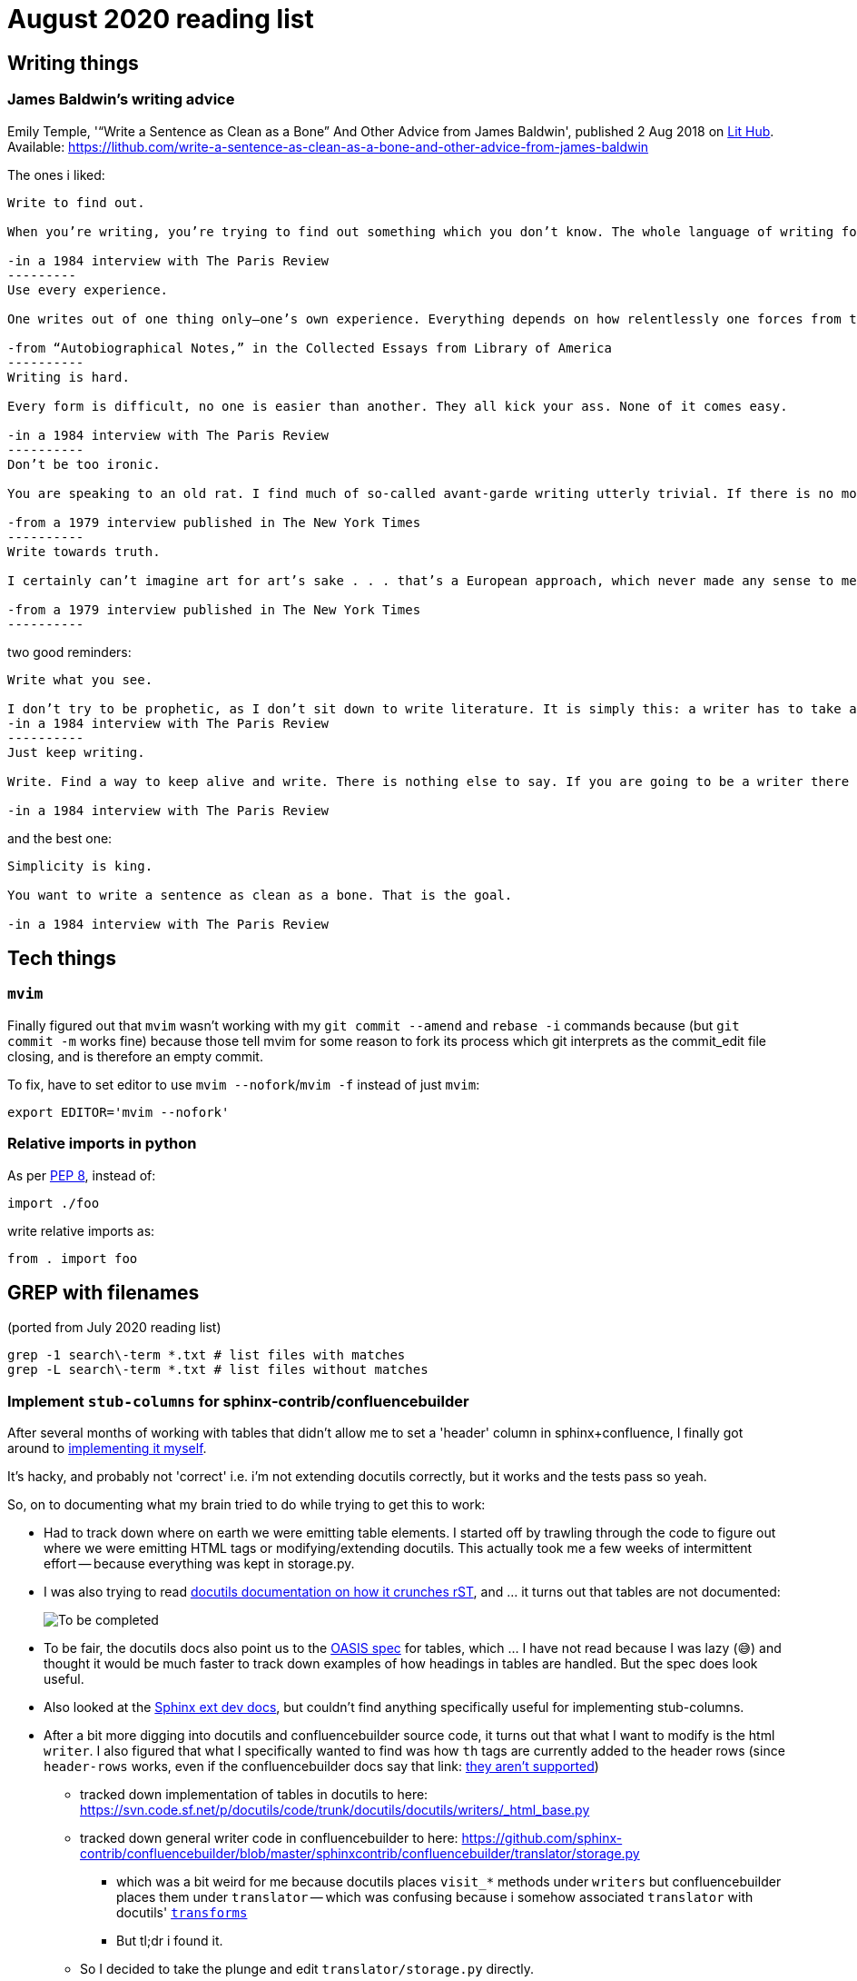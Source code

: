 = August 2020 reading list

== Writing things

=== James Baldwin's writing advice

Emily Temple,
'“Write a Sentence as Clean as a Bone” And Other Advice from James Baldwin',
published 2 Aug 2018 on
link:lithub.com[Lit Hub].
Available: https://lithub.com/write-a-sentence-as-clean-as-a-bone-and-other-advice-from-james-baldwin

The ones i liked:

[source]
----
Write to find out.

When you’re writing, you’re trying to find out something which you don’t know. The whole language of writing for me is finding out what you don’t want to know, what you don’t want to find out. But something forces you to anyway.

-in a 1984 interview with The Paris Review
---------
Use every experience.

One writes out of one thing only—one’s own experience. Everything depends on how relentlessly one forces from this experience the last drop, sweet or bitter, it can possibly give. This is the only real concern of the artist, to recreate out of the disorder of life that order which is art.

-from “Autobiographical Notes,” in the Collected Essays from Library of America
----------
Writing is hard.

Every form is difficult, no one is easier than another. They all kick your ass. None of it comes easy.

-in a 1984 interview with The Paris Review
----------
Don’t be too ironic.

You are speaking to an old rat. I find much of so‐called avant‐garde writing utterly trivial. If there is no moral question, there is no reason to write. I’m an old‐fashioned writer and, despite the odds, I want to change the world. What I hope to convey? Well, joy, love, the passion to feel how our choices affect the world . . . that’s all.

-from a 1979 interview published in The New York Times
----------
Write towards truth.

I certainly can’t imagine art for art’s sake . . . that’s a European approach, which never made any sense to me. I think what you have to do, which is the difficult thing about a writer, is avoid slogans. You have to have the [guts] to protest the slogan, no matter how noble it may sound. It always hides something else; the writer should try to expose what it hides.

-from a 1979 interview published in The New York Times
----------
----

two good reminders:

[source]
----
Write what you see.

I don’t try to be prophetic, as I don’t sit down to write literature. It is simply this: a writer has to take all the risks of putting down what he sees. No one can tell him about that. No one can control that reality. It reminds me of something Pablo Picasso was supposed to have said to Gertrude Stein while he was painting her portrait. Gertrude said, “I don’t look like that.” And Picasso replied, “You will.” And he was right.
-in a 1984 interview with The Paris Review
----------
Just keep writing.

Write. Find a way to keep alive and write. There is nothing else to say. If you are going to be a writer there is nothing I can say to stop you; if you’re not going to be a writer nothing I can say will help you. What you really need at the beginning is somebody to let you know that the effort is real.

-in a 1984 interview with The Paris Review
----

and the best one:

[source]
----
Simplicity is king.

You want to write a sentence as clean as a bone. That is the goal.

-in a 1984 interview with The Paris Review
----

== Tech things

=== `mvim`

Finally figured out that `mvim` wasn't working
with my `git commit --amend` and `rebase -i` commands
because (but `git commit -m` works fine) because
those tell mvim for some reason to fork its process
which git interprets as the commit_edit file closing,
and is therefore an empty commit.

To fix, have to set editor to use `mvim --nofork`/`mvim -f`
instead of just `mvim`:

[source, bash]
----
export EDITOR='mvim --nofork'
----

=== Relative imports in python

As per
link:https://www.python.org/dev/peps/pep-0008/#imports[PEP 8],
instead of:

[source, python]
----
import ./foo
----

write relative imports as:

[source, python]
----
from . import foo
----

== GREP with filenames

(ported from July 2020 reading list)

[source, shell]
----
grep -1 search\-term *.txt # list files with matches
grep -L search\-term *.txt # list files without matches
----

=== Implement `stub-columns` for sphinx-contrib/confluencebuilder

After several months of working with tables
that didn't allow me to set a 'header' column
in sphinx+confluence, I finally got around to
link:https://github.com/zeddee/confluencebuilder/pull/2[implementing it myself].

It's hacky, and probably not 'correct' i.e. i'm not
extending docutils correctly, but it works
and the tests pass so yeah.

So, on to documenting what my brain
tried to do while trying to get this to work:

* Had to track down where on earth we were
emitting table elements. I started off by
trawling through the code to figure out
where we were emitting HTML tags or modifying/extending
docutils. This actually took me a few weeks of intermittent
effort -- because everything was kept in storage.py.
* I was also trying to read 
link:https://docutils.sourceforge.io/docs/ref/doctree.html[docutils documentation on how it crunches rST],
and … it turns out that tables are not documented:
+
image::aug2020-assets/docutils-doctree-to-be-completed.jpg["To be completed"]
* To be fair, the docutils docs also point us to the
link:https://www.oasis-open.org/specs/tm9901.htm[OASIS spec] for tables, which … I have not read because I was lazy (😅)
and thought it would be much faster to track down examples
of how headings in tables are handled. But the spec
does look useful.
* Also looked at the
link:https://www.sphinx-doc.org/en/master/extdev/index.html[Sphinx ext dev docs],
but couldn't find anything specifically useful for
implementing stub-columns.
* After a bit more digging into docutils and confluencebuilder
source code, it turns out that what I want to modify
is the html `writer`. I also figured that what I specifically
wanted to find was how `th` tags are currently added
to the header rows (since `header-rows` works, even if
the confluencebuilder docs say that
link: https://github.com/sphinx-contrib/confluencebuilder/blob/master/doc/markup.rst[they aren't supported])
** tracked down implementation of tables in docutils
to here: https://svn.code.sf.net/p/docutils/code/trunk/docutils/docutils/writers/_html_base.py
** tracked down general writer code in confluencebuilder
to here: https://github.com/sphinx-contrib/confluencebuilder/blob/master/sphinxcontrib/confluencebuilder/translator/storage.py
*** which was a bit weird for me because
docutils places `visit_*` methods under `writers`
but confluencebuilder places them under `translator` --
which was confusing because i somehow associated
`translator` with docutils'
link:http://svn.code.sf.net/p/docutils/code/trunk/docutils/docutils/transforms/[`transforms`]
*** But tl;dr i found it.
** So I decided to take the plunge and edit `translator/storage.py`
directly.
*** my gut was telling me that i would need
the `visit_colspec` method, but
i didn't really want to implement `colspec`
as it's not (?) part of the HTML/5 spec
*** But turns out that as docutils traverses
(the traversal method is quite interesting as
well, but i forgot where it's put) the doctree,
it _must_ call `visit_colspec` as it traverses
a table. I haven't grasped this yet -- i don't know
what nodes are traversed where.
*** implemented feature flag, because i don't
know where this works and where this doesn't;
only tested on confluence 7.6.2 locally run
with 
link:https://github.com/teamatldocker/confluence[teamatldocker/confluence] docker image.
+
.Run with:
[source, bash]
----
docker run -d -p 80:8090 --name confluence teamatldocker/confluence
----
** first thing I tried was to modify `visit_entry`
to try and figure out if i'm targeting
table cells correctly. Thought this would be
the right thing to do because this is also where
we set `target_tag = 'th'/'td'`.
Did this by running a
few conditionals:
+
[source,python]
----
def visit_entry(self,node):
    if self._thead_context[-1]:
        target_tag = 'th'
    elif self._stub_columns_experimental and \
            CONDITION_HERE:
        print(CONDITION_HERE)
    else:
        target_tag = 'td'

"""
CONDITION_HERE:

these failed; i found instances
in the docutils code where we're
adding these as attributes,
so I thought I'd just try to add
these and run the code.
- 'stub' in node
- 'stub_column' in node

what eventually worked was:
- node.parent.parent.parent.stubs[node.parent.column]

took it from docutils/writers/_base_html.py,
which was super convoluted but worked
"""
----

** Once I did that, I just had to follow
the error messages I got when I ran the code
to figure out where I had to port more
code:
+
[source]
----
Exception occurred:
  File "/Users/zeddee/working/eiq/confluencebuilder/sphinxcontrib/confluencebuilder/translator/storage.py", line 752, in visit_entry
    elif node.parent.parent.parent.stubs[node.parent.column]:
AttributeError: 'tgroup' object has no attribute 'stubs'
The full traceback has been saved in /var/folders/5q/k4tg4dlj0dnfyh6tcn0cwk0c0000gn/T/sphinx-err-r3y9g_uy.log, if you want to report the issue to the developers.
----



== Data resources

Small dump of data science-related resources that have
accumulated across the 4 browsers (not browser windows)
I have open.

=== Data science

* Associate Press's Datakit tool, derived from cookie cutter: https://datakit.ap.org/
* John Peng, "Tukey, Design Thinking, and Better Questions", published 17 Apr 2019.
Available: https://simplystatistics.org/2019/04/17/tukey-design-thinking-and-better-questions/
** N.B.: The writer cites John Tukey:
+
____
Far better an approximate answer to the right question,
which is often vague, than an exact answer to the wrong question,
which can always be made precise.
____
+
Which is horrifying to me in many different ways.
** Author reads it as a call for better questions.
Maybe. But taken at face value, I think
that's giving the quote a bit of a wide berth.
Maybe reading the actual
link:https://projecteuclid.org/euclid.aoms/1177704711[paper]
he's quoting from would lend to that interpretation.

=== Journalism & Security

* Digital security primer by GIJN (Global Investigative Journalism Network): https://gijn.org/digital-security/
* Grégoire Pouget, "Digital Security for Journalists Requires an Adaptable Toolkit",
published 16 July 2019 on GIJN. Available:
https://gijn.org/2019/07/16/digital-security-for-journalists-requires-an-adaptable-toolkit/
* "The Field Guide to Security Training in the Newsroom" by 
link:https://github.com/OpenNewsLabs/[OpenNewsLabs].
** https://securitytraining.opennews.org/en/latest/?mc_cid=62ce19ed91&mc_eid=03ff8f9b25
** Also on GitHub: https://github.com/OpenNewsLabs/field-guide-security-training-newsroom
* "Measures for Newsrooms and Journalists to Address Online Harassment"
by IPI (International Press Institute)'s Ontheline project:
https://newsrooms-ontheline.ipi.media/?mc_cid=743bbd83e2&mc_eid=d358ec5545
* "Watching Them Watching You: Opsec for Security Investigators",
published 17 Dec 2019 by Cosive.
Avail: https://www.cosive.com/blog/2019/12/3/watching-them-watching-you-opsec-for-security-investigators

=== Law & Ethics

* Duke Law and Technology Review: https://dltr.law.duke.edu/
** A feed of papers (including PDF links) from Duke Law.
** Of (current) particular interest:
Walz & Firth-Butterfield,
"Implementing Ethics Into Artificial Intelligence: A Contribution,
from a Legal Perspective, to the Development of an AI Governance Regime"
18 Duke L. & Tech. Rev. 176.
Avail: https://scholarship.law.duke.edu/cgi/viewcontent.cgi?article=1352&context=dltr
* The Turing Way (for ethical, reproducible, collaborative data science):
https://the-turing-way.netlify.app/welcome
